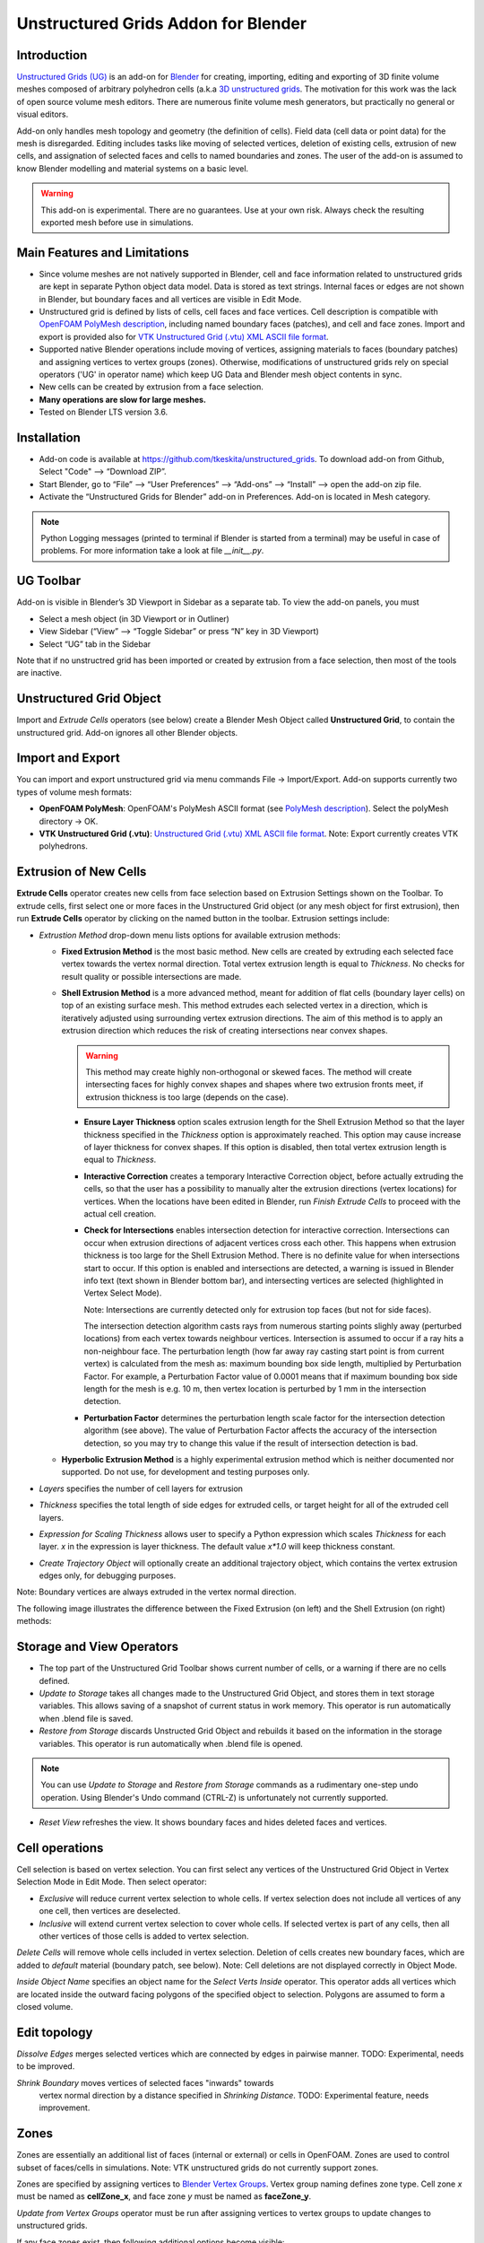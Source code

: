 Unstructured Grids Addon for Blender
====================================

.. image:: images/ug_title.png

Introduction
------------

`Unstructured Grids (UG) <https://github.com/tkeskita/unstructured_grids>`_
is an add-on for `Blender <https://www.blender.org>`_
for creating, importing, editing and exporting of
3D finite volume meshes composed of arbitrary polyhedron cells (a.k.a 
`3D unstructured grids <https://en.wikipedia.org/wiki/Unstructured_grid>`_.
The motivation for this work was the lack of open source volume 
mesh editors. There are numerous finite volume mesh generators,
but practically no general or visual editors.

Add-on only handles mesh topology and geometry (the definition of cells).
Field data (cell data or point data) for the mesh is disregarded.
Editing includes tasks like moving of selected vertices, deletion of
existing cells, extrusion of new cells, and assignation of selected
faces and cells to named boundaries and zones. The user of the add-on
is assumed to know Blender modelling and material systems on a basic
level.

.. warning::

   This add-on is experimental. There are no guarantees. Use at your
   own risk. Always check the resulting exported mesh before use in
   simulations.


Main Features and Limitations
-----------------------------

- Since volume meshes are not natively supported in Blender, 
  cell and face information related to unstructured grids are kept in
  separate Python object data model. Data is stored as text strings.
  Internal faces or edges are not shown in Blender, but boundary faces
  and all vertices are visible in Edit Mode.

- Unstructured grid is defined by lists of cells, cell faces and face vertices.
  Cell description is compatible with
  `OpenFOAM <https://openfoam.org/>`_
  `PolyMesh description <https://cfd.direct/openfoam/user-guide/mesh-description/>`_,
  including named boundary faces (patches), and cell and face zones.
  Import and export is provided also for `VTK <https://vtk.org/>`_
  `Unstructured Grid (.vtu) XML ASCII file format <https://kitware.github.io/vtk-examples/site/VTKFileFormats/>`_.

- Supported native Blender operations include moving of vertices, assigning
  materials to faces (boundary patches) and assigning vertices to vertex groups
  (zones). Otherwise, modifications of unstructured grids rely on special
  operators ('UG' in operator name) which keep UG Data and Blender
  mesh object contents in sync.

- New cells can be created by extrusion from a face selection.

- **Many operations are slow for large meshes.**

- Tested on Blender LTS version 3.6.


Installation
------------

- Add-on code is available at
  https://github.com/tkeskita/unstructured_grids. To download add-on from
  Github, Select "Code" --> “Download ZIP”.

- Start Blender, go to “File” –> “User Preferences” –> “Add-ons” –> “Install” –> open the add-on zip file.

- Activate the “Unstructured Grids for Blender” add-on in Preferences. Add-on is located in
  Mesh category.

.. Note::
   
   Python Logging messages (printed to terminal if Blender is
   started from a terminal) may be useful in case of problems.
   For more information take a look at file *\_\_init\_\_.py*.

UG Toolbar
----------

Add-on is visible in Blender’s 3D Viewport in Sidebar as a separate
tab. To view the add-on panels, you must

- Select a mesh object (in 3D Viewport or in Outliner)

- View Sidebar (“View” –> “Toggle Sidebar” or press “N” key in 3D Viewport)

- Select “UG” tab in the Sidebar

.. image:: images/ug_toolbar.png

Note that if no unstructred grid has been imported or created by
extrusion from a face selection, then most of the tools are inactive.


Unstructured Grid Object
------------------------

Import and *Extrude Cells* operators (see below) create a Blender Mesh
Object called **Unstructured Grid**, to contain the unstructured
grid. Add-on ignores all other Blender objects.


Import and Export
-----------------

You can import and export unstructured grid via menu commands File ->
Import/Export. Add-on supports currently two types of volume mesh
formats:

- **OpenFOAM PolyMesh**: OpenFOAM's PolyMesh ASCII format
  (see `PolyMesh description`_). 
  Select the polyMesh directory -> OK. 

- **VTK Unstructured Grid (.vtu)**: `Unstructured Grid (.vtu) XML ASCII file format`_. 
  Note: Export currently creates VTK polyhedrons.


Extrusion of New Cells
----------------------

**Extrude Cells** operator creates new cells from face selection based
on Extrusion Settings shown on the Toolbar. To extrude cells, first
select one or more faces in the Unstructured Grid object (or any mesh
object for first extrusion), then run **Extrude Cells** operator by
clicking on the named button in the toolbar. Extrusion settings
include:

- *Extrustion Method* drop-down menu lists options for available
  extrusion methods:

  - **Fixed Extrusion Method** is the most basic method. New cells are
    created by extruding each selected face vertex towards the vertex
    normal direction. Total vertex extrusion length is equal to
    *Thickness*. No checks for result quality or possible
    intersections are made.

  - **Shell Extrusion Method** is a more advanced method,
    meant for addition of flat cells (boundary layer cells) on top
    of an existing surface mesh. This method extrudes each selected
    vertex in a direction, which is iteratively adjusted using
    surrounding vertex extrusion directions. The aim of this method is
    to apply an extrusion direction which reduces the risk of
    creating intersections near convex shapes.

    .. warning::

        This method may create highly non-orthogonal or skewed
        faces. The method will create intersecting faces for highly
        convex shapes and shapes where two extrusion fronts meet, if
        extrusion thickness is too large (depends on the case).

    - **Ensure Layer Thickness** option scales extrusion length for
      the Shell Extrusion Method so that the layer thickness specified
      in the *Thickness* option is approximately reached. This option
      may cause increase of layer thickness for convex shapes. If this
      option is disabled, then total vertex extrusion length is equal to
      *Thickness*.

    - **Interactive Correction** creates a temporary Interactive
      Correction object, before actually extruding the cells, so that
      the user has a possibility to manually alter the extrusion
      directions (vertex locations) for vertices. When the locations
      have been edited in Blender, run *Finish Extrude Cells* to
      proceed with the actual cell creation.

    - **Check for Intersections** enables intersection detection for
      interactive correction. Intersections can occur when extrusion directions of
      adjacent vertices cross each other. This happens when extrusion
      thickness is too large for the Shell Extrusion Method. There is
      no definite value for when intersections start to occur. If this
      option is enabled and intersections are detected, a warning is
      issued in Blender info text (text shown in Blender bottom bar),
      and intersecting vertices are selected (highlighted in Vertex
      Select Mode).

      Note: Intersections are currently detected only for extrusion top
      faces (but not for side faces).

      The intersection detection algorithm casts rays from numerous
      starting points slighly away (perturbed locations) from each
      vertex towards neighbour vertices. Intersection is assumed to
      occur if a ray hits a non-neighbour face. The perturbation
      length (how far away ray casting start point is from current
      vertex) is calculated from the mesh as: maximum bounding box
      side length, multiplied by Perturbation Factor. For example, a
      Perturbation Factor value of 0.0001 means that if maximum
      bounding box side length for the mesh is e.g. 10 m, then vertex
      location is perturbed by 1 mm in the intersection detection.

    - **Perturbation Factor** determines the perturbation length scale
      factor for the intersection detection algorithm (see above). The
      value of Perturbation Factor affects the accuracy of the
      intersection detection, so you may try to change this value if
      the result of intersection detection is bad.

  - **Hyperbolic Extrusion Method** is a highly experimental extrusion
    method which is neither documented nor supported. Do not use, for
    development and testing purposes only.

- *Layers* specifies the number of cell layers for extrusion

- *Thickness* specifies the total length of side edges for extruded
  cells, or target height for all of the extruded cell layers.

- *Expression for Scaling Thickness* allows user to specify a Python
  expression which scales *Thickness* for each layer. 
  *x* in the expression is layer thickness. The default value
  *x\*1.0* will keep thickness constant.

- *Create Trajectory Object* will optionally create an additional
  trajectory object, which contains the vertex extrusion edges only,
  for debugging purposes.

Note: Boundary vertices are always extruded in the vertex normal
direction.

The following image illustrates the difference between the Fixed
Extrusion (on left) and the Shell Extrusion (on right) methods:

.. image:: images/ug_fixed_vs_shell_extrusion.png


Storage and View Operators
--------------------------

- The top part of the Unstructured Grid Toolbar shows current
  number of cells, or a warning if there are no cells defined.

- *Update to Storage* takes all changes made to the Unstructured Grid
  Object, and stores them in text storage variables. This allows
  saving of a snapshot of current status in work memory. This operator
  is run automatically when .blend file is saved.

- *Restore from Storage* discards Unstructed Grid Object and rebuilds
  it based on the information in the storage variables. This operator
  is run automatically when .blend file is opened.

.. note::

   You can use *Update to Storage* and *Restore from Storage* commands
   as a rudimentary one-step undo operation. Using Blender's Undo
   command (CTRL-Z) is unfortunately not currently supported.

- *Reset View* refreshes the view. It shows boundary faces and hides
  deleted faces and vertices.


Cell operations
---------------

Cell selection is based on vertex selection. You can first select any
vertices of the Unstructured Grid Object in Vertex Selection Mode in
Edit Mode. Then select operator:

- *Exclusive* will reduce current vertex selection to whole cells.  If
  vertex selection does not include all vertices of any one cell, then
  vertices are deselected.

- *Inclusive* will extend current vertex selection to cover whole
  cells. If selected vertex is part of any cells, then all other
  vertices of those cells is added to vertex selection.

*Delete Cells* will remove whole cells included in vertex selection.
Deletion of cells creates new boundary faces, which are added to
*default* material (boundary patch, see below). Note: Cell deletions
are not displayed correctly in Object Mode.

*Inside Object Name* specifies an object name for the
*Select Verts Inside* operator. This operator adds all vertices
which are located inside the outward facing polygons of the specified
object to selection. Polygons are assumed to form a closed volume.

Edit topology
-------------

*Dissolve Edges* merges selected vertices which are connected by edges
in pairwise manner. TODO: Experimental, needs to be improved.

*Shrink Boundary* moves vertices of selected faces "inwards" towards
 vertex normal direction by a distance specified in *Shrinking
 Distance*. TODO: Experimental feature, needs improvement.


Zones
-----

Zones are essentially an additional list of faces (internal or
external) or cells in OpenFOAM. Zones are used to control subset of
faces/cells in simulations. Note: VTK unstructured grids do not
currently support zones.

Zones are specified by assigning vertices to 
`Blender Vertex Groups <https://docs.blender.org/manual/en/latest/modeling/meshes/properties/vertex_groups/index.html>`_.
Vertex group naming defines zone type. Cell zone *x* must be named as
**cellZone_x**, and face zone *y* must be named as **faceZone_y**.

*Update from Vertex Groups* operator must be run after assigning
vertices to vertex groups to update changes to unstructured grids.

If any face zones exist, then following additional options become
visible:

- *Edit Face Zone Orientation* is a number, which specifies which face
  zone will be affected by the following operations:

- *Start Editing* will create a temporary **Face Zone Orientation**
  Object (which contains only the faces of the face zone), switch on
  Edit Mode and Face Orientation Overlay, which colors faces to blue
  (face normal towards view) or red (face normal away from view). In
  this mode, the user can select faces and flip their normals if
  needed (by using the *Flip Face Orientations* operator), to
  harmonize all face normals. Harmonizing is needed to get
  e.g. correct face flux sums in OpenFOAM simulation for face zones.

- *Finish Editing* will exit the normal editing mode, transfer
  information of faces whose normals need to be flipped (flipMap) back
  to Unstructured Grid Object, and finally delete the temporary Face
  Zone Orientation Object.

Info About Selected Items
-------------------------

These operators show information for debug purposes.


Modification of Boundary Patches
--------------------------------

Each boundary face of the volume mesh is assigned to a named list,
called boundary patch in OpenFOAM terminology. This allows
specification of boundary conditions for simulations. All boundary
faces must belong to one (and only one) boundary patch. The add-on
uses
`Blender`s Material System <https://docs.blender.org/manual/en/latest/render/materials/index.html>`_
to visualize and specify boundary patches. The material name is used
as patch name.

.. image:: images/ug_boundary_patch_assign.png

To assign faces to materials (patches), you must select faces (using
Face Selection Mode in Edit Mode), select or create new material, and
the click on Assign button.


Transformation of mesh vertices
-------------------------------

Blender has a powerful system for selecting vertices and operating on
selections (e.g. moving, rotating or scaling) in 3D Viewport. Blender
also supports inputting exact measurements for operations. This makes
it possible to edit volume meshes (without topology changes) in
Blender simply by moving vertices.

.. Note::

   Direct deletion of vertices or faces from Blender Mesh Object is not
   supported. Only *Delete Cells* operator can be used to keep Blender
   Object in sync with the Python cell data model.

The add-on can be applied for tasks like elongation/stretching of
cells (by using Proportional Editing in Blender), or curving
simulation domain, to model e.g. pipes (by applying Curve Modifier in
Blender)

.. image:: images/ug_stretch_and_bend.png

Another example shows extrusion of a mesh profile (on left), followed by
twisting of the result (on right):

.. image:: images/ug_extrude_and_twist.png


Example
-------

A modified example of the OpenFOAM cavity tutorial mesh is located
in the *examples* folder in the add-on sources (file name *cavity.blend*).


OpenFOAM Export Workflow
------------------------

- Export volume mesh from Blender (File -> Export -> OpenFOAM PolyMesh (UG))
  into an *empty* polyMesh folder (under your OpenFOAM case folder
  *constant/polyMesh*).

- Run OpenFOAM command `renumberMesh -overwrite` to optimize
  bandwidth. This is needed, because order of faces and cells exported
  from Blender are not optimized in any way, so the resulting mesh may
  be inefficient for numerical solution.

- Run OpenFOAM command `checkMesh` to make sure mesh does not contain
  errors.


Help and Feedback
-----------------

Please use GitHub issues for requests, discussion and feedback:
https://github.com/tkeskita/unstructured_grids/issues

If you use this add-on, please star the project in GitHub!


OpenFOAM Trade Mark Notice
--------------------------

This offering is not approved or endorsed by OpenCFD Limited, producer
and distributor of the OpenFOAM software via www.openfoam.com, and
owner of the OPENFOAM® and OpenCFD® trade marks.
